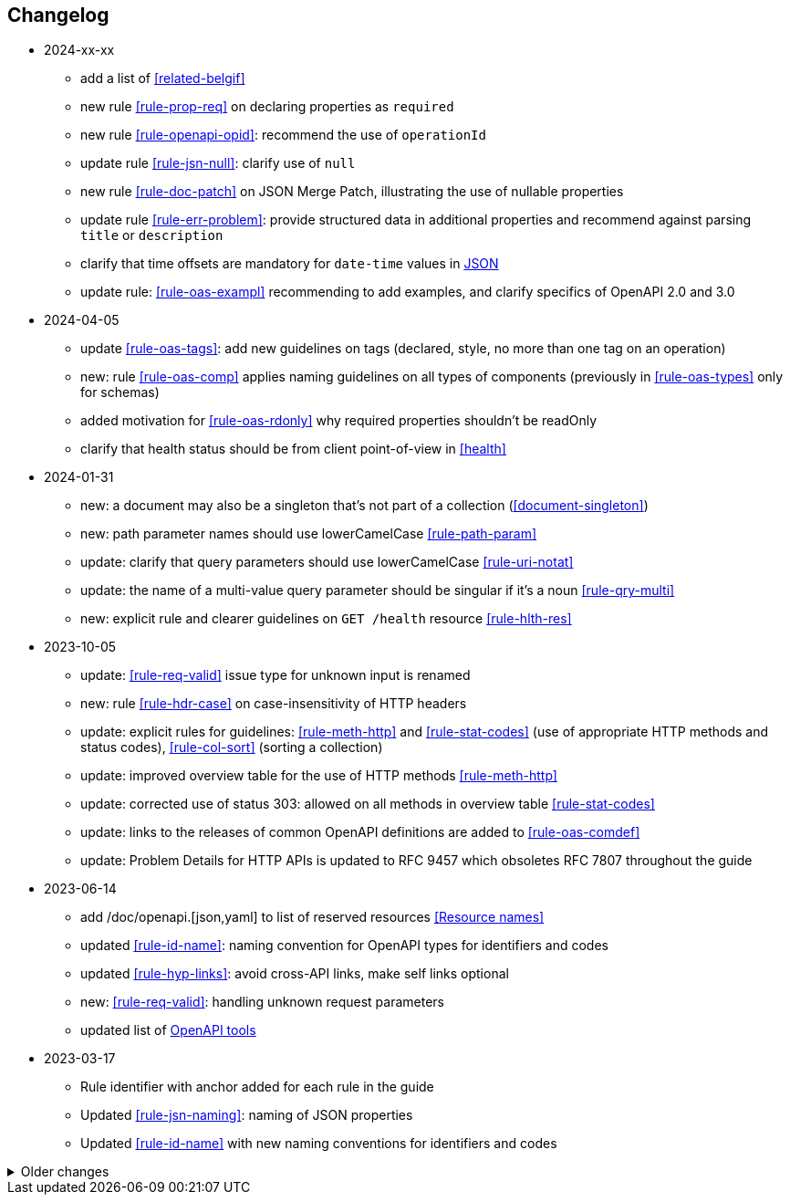 == Changelog
* 2024-xx-xx
** add a list of <<related-belgif>>
** new rule <<rule-prop-req>> on declaring properties as `required`
** new rule <<rule-openapi-opid>>: recommend the use of `operationId`
** update rule <<rule-jsn-null>>: clarify use of `null`
** new rule <<rule-doc-patch>> on JSON Merge Patch, illustrating the use of nullable properties
** update rule <<rule-err-problem>>: provide structured data in additional properties and recommend against parsing `title` or `description`
** clarify that time offsets are mandatory for `date-time` values in <<json-date-time,JSON>>
** update rule: <<rule-oas-exampl>> recommending to add examples, and clarify  specifics of OpenAPI 2.0 and 3.0

* 2024-04-05
** update <<rule-oas-tags>>: add new guidelines on tags (declared, style, no more than one tag on an operation)
** new: rule <<rule-oas-comp>> applies naming guidelines on all types of components (previously in <<rule-oas-types>> only for schemas)
** added motivation for <<rule-oas-rdonly>> why required properties shouldn't be readOnly
** clarify that health status should be from client point-of-view in <<health>>

* 2024-01-31
** new: a document may also be a singleton that's not part of a collection (<<document-singleton>>)
** new: path parameter names should use lowerCamelCase <<rule-path-param>>
** update: clarify that query parameters should use lowerCamelCase <<rule-uri-notat>>
** update: the name of a multi-value query parameter should be singular if it's a noun <<rule-qry-multi>>
** new: explicit rule and clearer guidelines on `GET /health` resource <<rule-hlth-res>>

* 2023-10-05
** update: <<rule-req-valid>> issue type for unknown input is renamed
** new: rule <<rule-hdr-case>> on case-insensitivity of HTTP headers
** update: explicit rules for guidelines: <<rule-meth-http>> and <<rule-stat-codes>> (use of appropriate HTTP methods and status codes), <<rule-col-sort>> (sorting a collection)
** update: improved overview table for the use of HTTP methods <<rule-meth-http>>
** update: corrected use of status 303: allowed on all methods in overview table <<rule-stat-codes>>
** update: links to the releases of common OpenAPI definitions are added to <<rule-oas-comdef>>
** update: Problem Details for HTTP APIs is updated to RFC 9457 which obsoletes RFC 7807 throughout the guide
* 2023-06-14
** add /doc/openapi.[json,yaml] to list of reserved resources <<Resource names>>
** updated <<rule-id-name>>: naming convention for OpenAPI types for identifiers and codes
** updated <<rule-hyp-links>>: avoid cross-API links, make self links optional
** new: <<rule-req-valid>>: handling unknown request parameters
** updated list of <<openapi-tools,OpenAPI tools>>
* 2023-03-17
** Rule identifier with anchor added for each rule in the guide
** Updated <<rule-jsn-naming>>: naming of JSON properties
** Updated <<rule-id-name>> with new naming conventions for identifiers and codes

.Older changes
[%collapsible]
====
* 2022-12-07
** new: Representing <<default-problem-response, general problem types in OpenAPI>>
** new: Representing <<general-http-headers,general and operation-specific HTTP headers in OpenAPI>>
* 2022-10-27
** updated: the response body when creating a resource may also contain partial or full resource (<<create-resource, Create a new resource>>)
* 2022-05-20
** move REST guide to belgif.be, updating href problem links
* 2022-03-31
** new: use string based types for decimals when precision is important (<<decimals>>)
** updated: new type <<input-validation-schema,InputValidationProblem>> for problems of type `badRequest` and `resourceNotFound` (breaking change)
** updated: clarify the use of multiple query parameters to filter a collection (<<filtering>>)
* 2022-02-02
** new: designing new <<Identifier,identifiers and codes>> or using existing numerical ones
** updates for OpenAPI 3.0 support throughout the entire guide
** new: <<Service Unavailable>> problem type (http 503)
** added: use Retry-After HTTP header in <<Too Many Failed Requests>> and <<Too Many Requests>>
* 2021-06-24
** updated: use URNs as problem type and add href for problem documentation (<<Error handling>>)
** updated: clarify use of charset in JSON media type (<<media-types>>)
** added: how to specify media types in OpenAPI 3 (<<media-type-openapi3>>)
* 2020-12-02
** new: standardized problem types internalServerError, badGateway, tooManyFailedRequests, payloadTooLarge (<<standardized-problem-types>>)
* 2020-11-04
** added: <<remove-collection-items, Remove a selection of items from a collection>> (<<Collection, Collection>>)
** updated: status codes made consistent in various locations (<<Collection>>, <<Document>>, <<HTTP Methods>> and <<status-codes>>)
** added: status codes <<http-429, 429 Too Many Requests>> and  <<http-502, 502 Bad Gateway>>  (<<status-codes>>)
** added: table about how to use each HTTP method (<<HTTP Methods, HTTP Methods>>)
** added: table listing <<status-codes-by-method,acceptable status codes for each method>> (<<status-codes, Status Codes>>)
* 2020-09-09
** new: recommend use of CloudEvents specification (<<events>>)
** add guidelines on API health checks (<<health>>)
** move common OpenAPI schemas to separate GitHub repositories (<<belgif-openapi-types>>)
* 2020-08-03
** allow OpenAPI 3.0 (<<api-specs>>)
** remove unmaintained swagger-validator-maven-plugin and styleguide-validationrules from tools list (<<openapi-tools>>)
** change status codes to string types in example OpenAPI definitions to be compliant to the OpenAPI standard
** set license of this guide to Apache License, Version 2.0 (<<license,Introduction>>)
* 2020-03-24
** add links to GitHub, vocabularies and OAS schemas in the <<Introduction>>
* 2020-01-10
** updated rules: naming of <<JSON properties>> and naming of <<JSON data types>>: no digits as first letter and no dots in names
** added <<http-413,413 Payload Too Large>> to list of HTTP status codes
** updated <<Resource URI>> notation rule: no trailing slashes in URIs
** added rule: <<default-values>> in OpenAPI specification
** added <<Controller>> resource archetype and move all archetypes to <<Resources>> chapter
* 2019-05-23
** update list of standard problem types and add InvalidParamProblem schema to problem-v1.yaml, see <<Standardized problem types>>
** new rule: naming of identifiers in <<Document>>
** add status code `303 See Other` to <<create-resource, Create a new resource >>
** new rule: use tags in <<openapi,OpenAPI>>
** new section: how to specify <<media-types-openapi, media types in OpenAPI>>
** update rules: naming of <<JSON properties>> and naming of <<JSON data types>> to make names more meaningful
** new rule: use `description` and avoid `title` to describe <<JSON data types>>
** updated rule: String and integer types (<<JSON data types>>). String based codes should have a unique representation.
* 2019-01-22
** modified <<API specifications>> guidelines for reusable definitions to be put in Swagger files instead of multiple smaller JSON schema files
** gCloud JSON Schemas refactored to this new file structure
** updated list of Swagger editors and code generators in <<Tools>>
** added guidelines about <<Tracing>> with standardized HTTP headers
** add OpenAPI example of multi-valued query param to <<resources>>
** added rule: place reference data resources in `/refData` (<<doc-resource>>)
** add list of reserved resource names to <<Reserved words>>
** document `select` reserved query param to filter resource representation (<<document-consult>>)
* 2018-11-26
** add SelfLink type in <<Hypermedia controls>>
** recommend American English for <<JSON>> property names and <<JSON data types>>
** add recommendations on typing of properties in <<JSON data types>> (integer/string, enums)
* 2018-09-09
** HttpLink type updated in <<Hypermedia controls>> to be read only instead of required
** new rule in <<JSON data types>> for enum values
* 2018-08-09
** Standardized Problem response for several use cases in <<Error handling>> and updated Problem examples throughout the guide
* 2018-08-08
** added clarifications and example for use of `HttpLink` to <<Hypermedia controls>>
** changed guideline for JSON Schemas to single root type per file and add rule on common BelGov schemas
* 2018-06-29
** added files with common data types containing types referenced throughout the guide
** added MergePatch type to <<Partial update>>
** added guidelines for <<Long-running tasks>>
* 2018-05-28
** added <<Caching>> guidelines
* 2018-04-25
** added <<Internationalization (I18N)>> guidelines
** updated <<Controller>>, allowing verb as child resource and GET method in some cases
** update format of version number in <<API specifications>>
** added contact email address in <<Introduction>>
** prefix `BelGov-` added for custom <<reserved-HTTP-headers>>
* 2018-04-19
** guidelines about reusable JSON Schemas
* 2018-04-18
** added <<versioning>> guidelines
** removed collector, added "Non-CRUD operations" under <<document>> section
* 2018-03-14
** added reserved HTTP headers and rule on custom http headers (<<reserved-HTTP-headers>>)
** content negotiation and JSON subtypes added to <<Media Types>>
** <<collections-consult>>: empty items array mandatory when collection is empty
** relax the rule on `additionalProperties` to be compatible with its use for embedded resources
* 2018-03-07
** <<Error handling>>: use of RFC 7807
====
